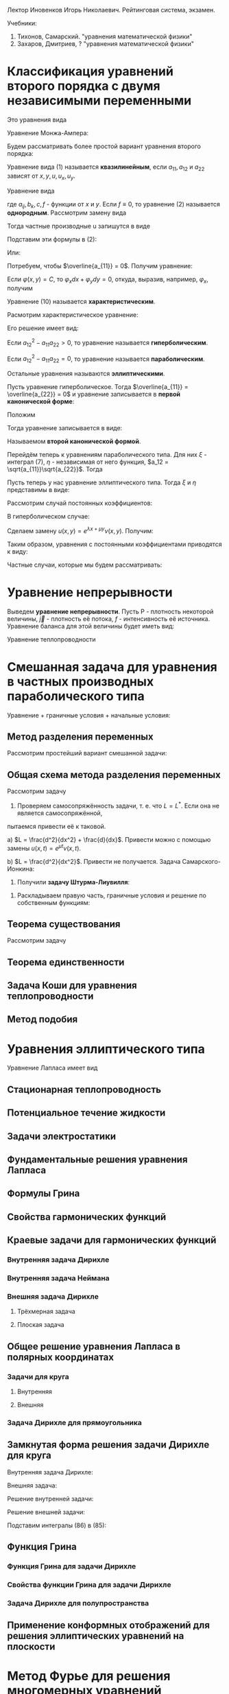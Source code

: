 #+LATEX_HEADER:\usepackage{amsmath}
#+LATEX_HEADER:\usepackage{esint}
#+LATEX_HEADER:\usepackage[english,russian]{babel}
#+LATEX_HEADER:\usepackage{mathtools}
#+LATEX_HEADER:\usepackage{amsthm}
#+OPTIONS: toc:nil
#+LATEX_HEADER:\usepackage[top=0.8in, bottom=0.75in, left=0.625in, right=0.625in]{geometry}

#+LATEX_HEADER:\def\zall{\setcounter{lem}{0}\setcounter{cnsqnc}{0}\setcounter{th}{0}\setcounter{Cmt}{0}\setcounter{equation}{0}}

#+LATEX_HEADER:\newcounter{lem}\setcounter{lem}{0}
#+LATEX_HEADER:\def\lm{\par\smallskip\refstepcounter{lem}\textbf{\arabic{lem}}}
#+LATEX_HEADER:\newtheorem*{Lemma}{Лемма \lm}

#+LATEX_HEADER:\newcounter{th}\setcounter{th}{0}
#+LATEX_HEADER:\def\th{\par\smallskip\refstepcounter{th}\textbf{\arabic{th}}}
#+LATEX_HEADER:\newtheorem*{Theorem}{Теорема \th}

#+LATEX_HEADER:\newcounter{cnsqnc}\setcounter{cnsqnc}{0}
#+LATEX_HEADER:\def\cnsqnc{\par\smallskip\refstepcounter{cnsqnc}\textbf{\arabic{cnsqnc}}}
#+LATEX_HEADER:\newtheorem*{Consequence}{Следствие \cnsqnc}

#+LATEX_HEADER:\newcounter{Cmt}\setcounter{Cmt}{0}
#+LATEX_HEADER:\def\cmt{\par\smallskip\refstepcounter{Cmt}\textbf{\arabic{Cmt}}}
#+LATEX_HEADER:\newtheorem*{Note}{Замечание \cmt}

Лектор Иновенков Игорь Николаевич. Рейтинговая система, экзамен.

Учебники:
1. Тихонов, Самарский. "уравнения математической физики"
2. Захаров, Дмитриев, ? "уравнения математической физики"

* Классификация уравнений второго порядка с двумя независимыми переменными
Это уравнения вида
#+BEGIN_EXPORT latex
\begin{equation}
F(x, y, u_x, u_y, u_{xx}, u_{xy}, u_{yy}) = 0
\end{equation}
#+END_EXPORT
Уравнение Монжа-Ампера:
#+BEGIN_EXPORT latex
\begin{equation*}
u_{xx}u_{yy} - u_{xy}^2 = \pm 1
\end{equation*}
#+END_EXPORT
Будем рассматривать более простой вариант уравнения второго порядка:
#+BEGIN_EXPORT latex
\begin{equation*}
a_{11}u_{xx} + 2a_{12}u_{xy} + a_{22}u_{yy} + F(x, y, u, u_x, u_y) = 0
\end{equation*}
#+END_EXPORT
Уравнение вида (1) называется *квазилинейным*, если $a_{11}, a_{12}$ и $a_{22}$ зависят от $x, y, u, u_x, u_y$.

Уравнение вида
#+BEGIN_EXPORT latex
\begin{equation}
a_{11}u_{xx} + 2a_{12}u_{xy} + a_{22}u_{yy} + b_1 u_{x} + b_2 u_y + cu + f = 0,
\end{equation}
#+END_EXPORT
где $a_{ij}, b_k, c, f$ - функции от $x$ и $y$.
Если $f \equiv 0$, то уравнение (2) называется *однородным*.
Рассмотрим замену вида
#+BEGIN_EXPORT latex
\begin{equation*}
\begin{cases}
\xi = \varphi(x, y), \\
\eta = \psi(x, y).
\end{cases}
\end{equation*}
#+END_EXPORT
Тогда частные производные u запишутся в виде
#+BEGIN_EXPORT latex
\begin{equation*}
\begin{cases}
u_x = u_\xi\xi_x + u_\eta\eta_x, \\
u_y = u_\xi\xi_y + u_\eta\eta_y, \\
u_{xx} = u_{\xi\xi}\xi_x^2 + 2u_{\xi\eta}\xi_x\eta_x + u_{\eta\eta}\eta_x^2 + u_{\xi}\xi_{xx} + u_{\eta}\eta_{xx}, \\
u_{xy} = u_{\xi\xi}\xi_x\xi_y + u_{\xi\eta}\xi_x\eta_y + u_{\eta\xi}\eta_x\xi_y + u_{\eta}{\eta}\eta_x\eta_y + u_{\xi}\xi_{xy} + u_{\eta}\eta_{yx}, \\
u_{yy} = u_{\xi\xi}\xi_y^2 + 2u_{\xi\eta}\xi_y\eta_y + u_{\eta\eta}\eta_y^2 + u_\xi\xi_{yy} + u_\eta\eta_{yy}, \\
\end{cases}
\end{equation*}
#+END_EXPORT
Подставим эти формулы в (2):
#+BEGIN_EXPORT latex
\begin{multline*}
u_{\xi\xi}\left(a_{11}\xi_x^2 + 2a_{12}\xi_x\xi_y + a_{22}\xi_y^2\right) + 2u_{\xi\eta}\left(a_{11}\xi_x\eta_x + a_{12}(\xi_x\eta_y + \xi_y\eta_x) + a_{22}\xi_y\eta_y\right) + \\
+ u_{\eta\eta}\left(a_{11}\eta_x^2 + 2a_{12}\eta_x\eta_y + a_{22}\eta_y^2\right) + F = 0
\end{multline*}
#+END_EXPORT
Или:
#+BEGIN_EXPORT latex
\begin{equation}
\overline{a_{11}}u_{\xi\xi} + 2\overline{a_{12}}u_{\xi\eta} + \overline{a_{22}}u_{\eta\eta} + F = 0
\end{equation}
#+END_EXPORT
Потребуем, чтобы $\overline{a_{11}} = 0$. Получим уравнение:
#+BEGIN_EXPORT latex
\begin{equation}
a_{11}\xi_x^2 + 2a_{12}\xi_x\xi_y + a_{22}\xi_y^2 = 0
\end{equation}
#+END_EXPORT
Если $\varphi(x, y) = C$, то $\varphi_xdx + \varphi_ydy = 0$, откуда, выразив, например,
$\varphi_x$, получим
#+BEGIN_EXPORT latex
\begin{equation}
a_{11}dy^2 - 2a_{12}dxdy + a_{22}dx^2 = 0
\end{equation}
#+END_EXPORT
Уравнение (10) называется *характеристическим*.
#+BEGIN_EXPORT latex
\begin{equation*}
\overline{a_{12}} - \overline{a_{11}}\overline{a_{22}} = (a_{12}^2 - a_{11}a_{22})D^2,
D = \begin{vmatrix}
\xi_x   & \xi_y, \\
\eta_x  & \eta_y               
\end{vmatrix}
\end{equation*}
#+END_EXPORT
Расмотрим характеристическое уравнение:
#+BEGIN_EXPORT latex
\begin{equation*}
a_{11}\left(\frac{dy}{dx}\right)^2 - 2a_{12}\frac{dy}{dx} + a_{22} = 0, a_{11} \neq 0
\end{equation*}
#+END_EXPORT
Его решение имеет вид:
#+BEGIN_EXPORT latex
\begin{equation*}
\frac{dy}{dx} = \frac{a_{12} \pm \sqrt{a_{12}^2 - a_{11}a_{22}}}{a_{11}}
\end{equation*}
#+END_EXPORT
Если $a_{12}^2 - a_{11}a_{22} > 0$, то уравнение называется *гиперболическим*.

Если $a_{12}^2 - a_{11}a_{22} = 0$, то уравнение называется *параболическим*.

Остальные уравнения называются *эллиптическими*.

Пусть уравнение гиперболическое. Тогда $\overline{a_{11}} = \overline{a_{22}} = 0$ и уравнение
записывается в *первой канонической форме*:
#+BEGIN_EXPORT latex
\begin{equation}
u_{\xi\eta} = \Phi, \Phi = -\frac{F}{2\overline{a_{12}}}
\end{equation}
#+END_EXPORT
Положим
#+BEGIN_EXPORT latex
\begin{equation}
\begin{cases}
\xi = \alpha + \beta, \\
\eta = \alpha - \beta,
\end{cases}
\end{equation}
#+END_EXPORT
Тогда уравнение записывается в виде:
#+BEGIN_EXPORT latex
\begin{equation}
u_{\alpha\alpha} - u_{\beta\beta} = \overline\Phi, \overline\Phi = 4\Phi,
\end{equation}
#+END_EXPORT
Называемом *второй канонической формой*.

Перейдём теперь к уравнениям параболического типа. Для них $\xi$ - интеграл (7), $\eta$ -
независимая от него функция, $a_12 = \sqrt{a_{11}}\sqrt{a_{22}}$. Тогда
#+BEGIN_EXPORT latex
\begin{equation*}
a_{11}\xi_x^2 + 2\sqrt{a_{11}}\sqrt{a_{22}}\xi_x\xi_y + a_{22}\xi_y^2 =
(\sqrt{a_{11}}\xi_x + \sqrt{a_{22}}\xi_y)^2 = 0
\end{equation*}
\begin{equation*}
\overline{a_{12}} = a_{11}\xi_x\eta_y + \sqrt{a_{11}}\sqrt{a_{22}}(\xi_x\eta_y + \xi_y\eta_x)
+ a_{22}\xi_y\eta_y = (\sqrt{a_{11}}\xi_x + \sqrt{a_{22}}\xi_y)(\sqrt{a_{11}}\eta_x + \sqrt{a_{22}}\eta_y) = 0
\end{equation*}
Откуда
\begin{equation}
\overline{a_{11}} = \overline{a_{22}} = 0, u_{\eta\eta} = \tilde{\Phi}(\xi, \eta, u, u_\xi, u_\eta)
\end{equation}
#+END_EXPORT

Пусть теперь у нас уравнение эллиптического типа. Тогда $\xi$ и $\eta$ представимы в виде:
#+BEGIN_EXPORT latex
\begin{equation*}
\begin{cases}
\xi = \alpha + i\beta, \\
\eta = \alpha - i\beta
\end{cases}
\end{equation*}
\begin{equation*}
\xi_x = \alpha_x + i\beta_x,
\end{equation*}
\begin{multline*}
\overline{a_{11}} = a_{11}(\alpha_x + i\beta_x)^2 +
2a_{12}(\alpha_x + i\beta_x)(\alpha_y + i\beta_y) + a_{22}(\alpha_y + i\beta_y)^2 = \\
= a_{11} + \alpha_x^2 + 2a_{12}\alpha_x\alpha_y + a_{22}\alpha_y^2 + 2i(a_{11}\alpha_x\beta_x +
a_{12}(\alpha_x\beta_y + \alpha_y\beta_x) + a_{22}\alpha_y\beta_y) + (a_{11}\beta_x^2 +
2a_{12}\beta_x\beta_y + a_{22}\beta_y^2) = 0
\end{multline*}

Откуда
\begin{equation*}
\overline{a_{12}} = a_{11}\alpha_x\beta_x + a_{12}(\alpha_x\beta_y + \alpha_y\beta_x) + a_{22}\alpha_y\beta_y = 0
\end{equation*}
#+END_EXPORT

Рассмотрим случай постоянных коэффициентов:
#+BEGIN_EXPORT latex
\begin{equation}
\begin{cases}
u_{xx} - u_{yy} + b_1u_x + b_2u_y + cu + f = 0, \\
u_{xx} - u_{yy} + b_1u_x + cu + f = 0, \\
u_{xx} + u_{yy} + b_1u_x + b_2u_y + cu + f = 0.
\end{cases}
\end{equation}
#+END_EXPORT
В гиперболическом случае:

Сделаем замену $u(x, y) = e^{\lambda x + \mu y}\nu(x, y)$. Получим:
#+BEGIN_EXPORT latex
\begin{multline*}
e^{\lambda x + \mu y}(\nu_{xx} + 2\lambda\nu_x + \lambda^2\nu) - e^{\lambda x + \mu y}(\nu_{yy} + 2\mu\nu_y + \mu^2\nu) + \\
+ e^{\lambda x + \mu y}(b_1\nu_x + b_2\mu\nu) + e^{\lambda x + \mu y}(b_2\nu_y + b_2\mu\nu) + ce^{\lambda x + \mu y}\nu + f = 0
\end{multline*}
#+END_EXPORT
Таким образом, уравнения с постоянными коэффициентами приводятся к виду:
#+BEGIN_EXPORT latex
\begin{equation}
\begin{cases}
u_{xx} - u_{yy} + cu + f = 0, \\
u_{xx} - u_y + cu + f = 0, \\
u_{xx} + u_{yy} + cu + f = 0.
\end{cases}
\end{equation}
#+END_EXPORT
Частные случаи, которые мы будем рассматривать:
#+BEGIN_EXPORT latex
\begin{equation}
\begin{cases}
u_t = u_{xx}, \\
u_{xx} + u_{yy} = 0 \text{ или } \Delta u = 0, \\
u_{tt} = u_{xx}.
\end{cases}
\end{equation}
#+END_EXPORT

* Уравнение непрерывности
Выведем *уравнение непрерывности*. Пусть P - плотность некоторой величины, $\vec j$ - плотность
её потока, $f$ - интенсивность её источника. Уравнение баланса для этой величины будет иметь вид:
#+BEGIN_EXPORT latex
\begin{equation}
\frac{\partial}{\partial t}\iiint_{\Delta V}Pd\tau = -\oiint\vec jd\vec j + \iiint_{\Delta V}fdt
\end{equation}
Применяя формулу Остроградского-Гаусса, получим:
\begin{equation}
\frac{\partial P}{\partial t} + \operatorname{div}\vec{j} = f
\end{equation}
#+END_EXPORT
Уравнение теплопроводности
#+BEGIN_EXPORT latex
\begin{equation}
C_{\rho}\frac{\partial u}{\partial t} = \operatorname{div}(k\operatorname{grad}u) + f(x, y, z, t)
\end{equation}
#+END_EXPORT
* Смешанная задача для уравнения в частных производных параболического типа
Уравнение + граничные условия + начальные условия:
#+BEGIN_EXPORT latex
\begin{equation}
\begin{cases}
u|_{\Sigma} = u(M, t), M \in \Sigma \text{ - граничные условия первого рода} \\
\vec{q}|_{\Sigma} = \vec{\nu}(M, t), q = -k\operatorname{grad}u \text{ - граничные условия второго рода}, \\
-k\frac{\partial u}{\partial n}|_{\Sigma} = \nu_n(M, t), \\
\frac{\partial u}{\partial n} + \alpha u_{\sigma} + \chi(M, t), M \in \Sigma \text{ - граничные условия третьего рода}.
\end{cases}
\end{equation}
Рассмотрим смешанную задачу для уравнения теплопроводности:
\begin{equation}
\begin{cases}
\frac{\partial u}{\partial t} = a^2\frac{\partial^2 u}{\partial x^2} + f(x, t), 0 < x < l, 0 < t < +\infty, \\
u(0, t) = \mu_1(t), \\
u(l, t) = \mu_2(t), \\
u(x, 0) = \varphi(x),
\end{cases}
\end{equation}
\begin{equation}
\begin{cases}
u_x(0, t) = \nu_1(t), \\
u_x(l, t) = \nu_2(t), \\
u_x - h_1u|_{x = 0} = \theta_1(t), \\
u_x + h_2u|_{x = l} = \theta_2(t).
\end{cases}
\end{equation}
Ищем решение типа $u(x, t) \in C^{2, 1}((0, l) \times [0, T]) \cap C([0, l] \times [0, T])$.
Тогда $f(x, t), \nu_1(t), \nu_2(t), \varphi(x)$ непрерывны.
Также $\nu_1(0) = \varphi(0), \nu_2(0) = \varphi(l)$.
 #+END_EXPORT
** Метод разделения переменных
Рассмотрим простейший вариант смешанной задачи:
#+BEGIN_EXPORT latex
\begin{equation}
\begin{cases}
\frac{\partial u}{\partial t} = a\frac{\partial^2 u}{\partial x^2}, 0 < x < l, 0 < t < +\infty, \\
u(0, t) = 0, \\
u(l, t) = 0, \\
u(x, 0) = \varphi(x).
\end{cases}
\end{equation}
Ищем частное решение в виде $u(x, t) = X(x)T(t)$. Получим:
\begin{equation}
\begin{cases}
XT' = a^2X''T, \\
X(0)T(t) = 0, \\
X(l)T(t) = 0.
\end{cases}
\end{equation}
Откуда
\begin{equation}
\begin{cases}
\frac{T'}{a^2T} = \frac{X''}{X} = -\lambda, \\
X(0) = X(l) = 0.
\end{cases}
\end{equation}
Обозначим
\begin{equation}
Lv = \frac{d^2v}{dx^2}, \\
Lv = \mu v \Rightarrow (Lv, v) \leq 0
\end{equation}
Решая уравнения, получим:
\begin{equation}
\begin{cases}
X'' + \lambda X = 0, \\
X(0) = X(l) = 0.
\end{cases}
\Rightarrow
\begin{cases}
X(x) = C_1\cos\sqrt{\lambda}x + C_2\sin\sqrt{\lambda}x, \\
X(0) = C_1 = 0, X(l) = C_2\sin\sqrt{\lambda}l = 0.
\end{cases}
\Rightarrow
X_{n}(x) = \sin\frac{\pi nx}l.
\end{equation}
\begin{equation}
T' + \left(\frac{\pi n a}l\right)^2 = 0
\Rightarrow
T_n(t) = e^{-\frac{\pi n a}lt}a_n
\end{equation}
Получим систему частных решений $u_n(x, t) = a_ne^{-\left(\frac{\pi na}l\right)^2t}\sin\frac{\pi n x}l$.
Тогда общее решение будет иметь вид:
\begin{equation}
u(x, t) = \sum_{n = 1}^{\infty}\varphi_ne^{-\left(\frac{\pi na}l\right)^2t}\sin\frac{\pi nx}t,
\end{equation}
Где $\varphi_n$ - коэффициенты разложения $\varphi(x)$ в ряд Фурье.

Такая схема плохо работает при более общих начальных условиях.
#+END_EXPORT
** Общая схема метода разделения переменных
Рассмотрим задачу
#+BEGIN_EXPORT latex
\begin{equation}
\begin{cases}
\frac{\partial u}{\partial t} = Lu + f(x, t), \\
l_1u|_{x = 0} = \mu_1(t), \\
l_2u|_{x = l} = \mu_2(t), \\
u|_{t = 0} = \varphi(x).
\end{cases}
\end{equation}
#+END_EXPORT
1. Проверяем самосопряжённость задачи, т. е. что $L = L^*$. Если она не является самосопряжённой,
пытаемся привести её к таковой.

a) $L = \frac{d^2}{dx^2} + \frac{d}{dx}$. Привести можно с помощью замены $u(x, t) = e^{\mu t}\nu(x, t)$.

b) $L = \frac{d^2}{dx^2}$. Привести не получается.
Задача Самарского-Ионкина:
#+BEGIN_EXPORT latex
\begin{equation}
\begin{cases}
\frac{\partial u}{\partial t} = \frac{\partial^2u}{\partial x^2}, 0 < x < \pi, \\
u(0, t) = 0, \\
u_x(0, t) = u_x(\pi, t)
\end{cases}
\end{equation}
2. Приводим граничные условия к однородным.($f(kx, ky) = kf(x, y)$.)
a) \begin{equation}
\begin{cases}
u(0, t) = \mu_1(t), \\
u(l, t) = \mu_2(t).
\end{cases}
\end{equation}
Ищем решения в виде $u(x, t) = v(x, t) + w(x, t)$, где
\begin{equation}
\begin{cases}
w(0, t) = \mu_1, \\
w(l, t) = \mu_2.
\end{cases}
\end{equation}
Проще всего взять $w(x, t) = (\mu_2 - \mu_1)\frac{x}l + \mu_1$.
b) \begin{equation}
\begin{cases}
u(0, t) = \mu_1(t), \\
u_x(l, t) = \mu_2(t).
\end{cases}
\end{equation}
Возьмём $w(x, t) = \mu_2(t)x +\mu_1$.
c) \begin{equation}
\begin{cases}
u_x(0, t) = \mu_1, \\
u_x(l, t) = \mu_2.
\end{cases}
\end{equation}
Ищем $w(x)$ в виде $w(x, t) = ax^2 + bx$.
#+END_EXPORT
3. Получили *задачу Штурма-Лиувилля*:
#+BEGIN_EXPORT latex
\begin{equation}
\begin{cases}
LX + \lambda X = 0, \\
l_1X|_{x = 0} = 0, \\
l_2X|_{x = l} = 0.
\end{cases}
\end{equation}
\begin{Theorem}
Собственные функции, отвечающие различным собственным значениям, ортогональны.
\end{Theorem}
#+END_EXPORT
4. Раскладываем правую часть, граничные условия и решение по собственным функциям:
#+BEGIN_EXPORT latex
\begin{equation}
\begin{dcases}
v(x, t) = \sum_{n = 1}^{\infty}v_n(t)X_n(x), \\
\overline{f}(x, t) = \sum_{n = 1}^{\infty}f_n(t)X_n(x), f_n(t) = \frac1{||x_n||^2}\int_{o}^l\overline{f}(x, t)X_n(x)dx, \\
\overline{\varphi}(x) = \sum_{n = 1}^{\infty}\varphi_nX_n(x), \varphi_n = \frac1{||x_n||^2}\int_0^l\overline{\varphi}(x)X_n(x)dx.
\end{dcases}
\end{equation}
Подставляя в исходное уравнение, получаем:
\begin{equation}
\begin{dcases}
\sum_{n = 1}^{\infty}\left(\frac{dv_n}{dt} + \lambda_nv_n + f_n(t)\right)X_n(x) = 0, \\
\sum_{n = 1}^{\infty}(v_{n}(0) - \varphi_n)X_n(x) = 0.
\end{dcases}
\end{equation}
$$u(x, t) = \sum_{n = 1}^{\infty}v_{n}(t)X(x) + w(x, t)$$
#+END_EXPORT
** Теорема существования
Рассмотрим задачу
#+BEGIN_EXPORT latex
\begin{equation}
\begin{dcases}
\frac{\partial u}{\partial t} = a^2\frac{\partial^2 u}{\partial x^2}, 0 < x < l, 0 < t < +\infty, \\
u(0, t) = 0, \\
u(l, t) = 0, \\
u(x, 0) = \varphi(x).
\end{dcases}
\end{equation}
Методом, рассмотренным выше, получаем разложение:
\begin{equation}
u(x, t) = \sum_{n = 1}^{\infty}\varphi_ne^{-\left(\frac{\pi n a}l\right)^2t}\sin{\frac{\pi n x}l}
\end{equation}
$$u_t(x, t) \approx \sum_{n = 1}^{\infty}\varphi_n\left(-\left(\frac{\pi n a}l\right)^2\right)e^{-\left(\frac{\pi n a}l\right)^2t}\sin{\frac{\pi n x}l}$$
$$u_{xx}(x, t) \approx \sum_{n = 1}^{\infty}-\varphi_n\left(\frac{\pi n}l\right)^2e^{-\left(\frac{\pi n x}l\right)^2}\sin\frac{\pi n x}l$$
Оба ряда сходятся равномерно и являются непрерывными функциями $\Rightarrow$ решение является хорошим.

Рассмотрим теперь неоднородную задачу:
\begin{equation}
\begin{dcases}
\frac{dz_n}{dt} + \left(\frac{\pi na}lz_n\right)^2 = f_n(t), \\
z_n(0) = 0.
\end{dcases}
\end{equation}
Тогда $z_n(t) = \int_0^tU(t - \tau)f_n(\tau)d\tau$, где
\begin{equation}
\begin{dcases}
\frac{dU}{dt} + \left(\frac{\pi n a}l\right)^2U = 0, \\
U(0) = 1
\end{dcases}
\Rightarrow U(t) = e^{-\left(\frac{\pi n a}l\right)^2t}
\end{equation}

Рассмотрим задачу:
\begin{equation}
\begin{dcases}
\frac{\partial u}{\partial t} = \frac{\partial^2 u}{\partial x^2} + \cos x\cdot e^{-t}, 0 < x < \frac{\pi}2, \\
u_x(0, t) = 0, \\
u\left(\frac{\pi}2, t\right) = 0, \\
u(x, t) = 0.
\end{dcases}
\end{equation}

Рассмотрим задачу:
\begin{equation}
\begin{cases}
\frac{\partial u}{\partial t} = a^2\frac{\partial^2u}{\partial x^2} + f(x, t), 0 < x < l, 0 < t < +\infty, \\
u(0, t) = 0, u(l, t) = 0, \\
u(x, 0) = \varphi(x).
\end{cases}
\end{equation}
Ищем решение в виде $u(x, t) = u_1(x, t) + u_2(x, t)$, где $u_1$ и $u_2$ - решения систем
\begin{equation}
\begin{cases}
\frac{\partial u_1}{\partial t} = a^2\frac{\partial^2 u}{\partial x^2}, 0 < x < l, 0 < t < +\infty, \\
u_1(0, t) = u_1(l, t) = 0, \\
u_1(x, 0) = \varphi(x)
\end{cases}
\end{equation}
и
\begin{equation}
\begin{cases}
\frac{\partial u_2}{\partial t} = a^2\frac{\partial^2 u}{\partial x^2} + f(x, t), 0 < x < l, 0 < t < +\infty, \\
u_2(0, t) = u_2(l, t) = 0, \\
u_2(x, 0) = 0.
\end{cases}
\end{equation}
Решение задачи (41) записывается в виде:
\begin{equation}
u_1(x, t) = \int_0^lG(x, \xi, t)\varphi(\xi)d\xi,
\end{equation}
где
\begin{equation*}
G(x, \xi, t) = \frac2l\sum_{n = 1}^{\infty}e^{-\left(\frac{\pi n a}l\right)^2t}\sin\frac{\pi nx}l\sin\frac{\pi n\xi}l \text{ - функция-источник.}
\end{equation*}
Выясним физический смысл функции-источника:
\begin{equation}
u(x, t) = \int_0^lG(x, \xi, t)\varphi(\xi)d\xi = \int_{x^* - \varepsilon}^{x^* + \varepsilon}\varphi_{\varepsilon}(\xi)G(x, \xi, t)d\xi =
G(x, \tilde{\xi}, t)\int_{x^* - \varepsilon}^{x^* + \varepsilon}\varphi(\xi)d\xi = \frac{Q}{\varepsilon\rho}G(x, \xi, t).
\end{equation}
Таким образом, функция-источник описывает влияние точечного источника тепла.

Дельта-функция Дирака:
\begin{equation}
\delta(x) = \begin{cases}
0, x \neq 0, \\
+\infty, x = 0, \\
\end{cases}
\end{equation}
причём $\int_{-\infty}^{+\infty}\delta(x) = 1$.
$$\forall g(x) \in C(R) \int_{-\infty}^{+\infty}\delta(x)g(x)dx = g(0).$$
Введём функцию
\begin{equation}
H(x) =
\begin{cases}
1, x > 0, \\
0, x < 0.
\end{cases}
\end{equation}
$$\int_{-\infty}^{+\infty}H'(x) = H(x)$$
$$H'(x) = \delta(x)$$
Решение задачи (42) имеет вид:
\begin{equation}
u_2(x, t) = \int_0^t\int_0^lG(x, \xi, t - \tau)f(\xi, \tau)d\xi d\tau.
\end{equation}
Запись решений задач (41) и (42) в явном виде доказывает теорему существования.
\begin{Theorem}[Принцип максимума]
Если $u(x, t) \in C([0, l] \times [0, t])$ и $u_t = a^2u_{xx}, 0 < x < l, 0 < t \leq T$, то
$\max_{[0, l] \times [0, T]}u(x, t) = \max_{x = 0, x = l, t = 0}u(x, t)$.
\begin{proof}
Пусть $\max_{x = 0, x = l, t = 0}u(x, t) = M$ и $\exists (x_0, t_0) \in (0, l) \times (0, T)$, в
которой $u(x_0, t_0) = M + \varepsilon$. Тогда $u_x(x_0, t_0) = 0, u_{xx}(x_0, t_0) \leq 0, u_t(x_0, t_0) \geq 0$.
Введём функцию
\begin{equation}
v(x, t) = u(x, t) + k(t_0 - t).
\end{equation}
Для неё $v(x_0, t_0) = u(x_0, t_0) = M + \varepsilon$. Выберем k так, чтобы $k(t_0 - t) < kT < \frac{\varepsilon}2$.
При таком k
\begin{equation}
max_{x = 0, x = l, t = 0}v(x, t) \leq M + \frac{\varepsilon}2.
\end{equation}
Поскольку $v(x, t) \in C([0, l]\times[0, T])$, то $\exists (x_1, t_1)$, в которой $v(x_1, t_1) \geq M + \varepsilon$.
В этой точке
\begin{equation}
v(x_1, t_1) = \max_{[0, l]\times[0, T]}v(x, t), v_{xx} = u_{xx} \leq 0, v_t = u_t - k \geq 0.
\end{equation}
Противоречие.
\end{proof}
\end{Theorem}
\begin{Consequence}
Если
\begin{equation}
\begin{cases}
(u_1)_t = a^2(u_1)_{xx}, 0 < x < l, 0 < t, \\
u_1(0, t) = \nu_1(t), u_1(l, t) = nu_2(t), \\
u_1(x, 0) = \varphi_1(x)
\end{cases}
\text{ и }
\begin{cases}
(u_2)_t = a^2(u_2)_{xx}, \\
u_2(0, t) = \overline{\nu_1}(t), u_2(l, t) = \overline{\nu_2}(t), \\
u_2(x, 0) = \overline{\varphi_1}(x),
\end{cases}
\end{equation}
причём
\begin{equation}
\nu_1 \leq \overline{\nu_1}, \nu_2 \leq \overline{\nu_2}, \varphi \leq \overline{\varphi} \forall (x, t) \in [0, l] \times [0, T],
\end{equation}
то $u_1(x, t) \leq u_2(x, t)$.
\end{Consequence}
\begin{Consequence}
Если $|\nu_1(t)| \leq \varepsilon, |\nu_2(t)| \leq \varepsilon, |\varphi(x)| \leq \varepsilon$, то
$|u(x, t)| \leq \varepsilon$, т. е. задача (35) устойчива.
\end{Consequence}
#+END_EXPORT
** Теорема единственности
#+BEGIN_EXPORT latex
\begin{Theorem}[Теорема единственности]
Задача (35) имеет одно решение.
\begin{proof}
Пусть есть два решения задачи (35): $u_1(x, t)$ и $u_2(x, t)$. Положим $v(x, t)$. Тогда $v(x, t)$ - решение задачи:
\begin{equation}
\begin{cases}
v_t = a^2v_{xx}, 0 < x < l, 0 < t < T, \\
v(0, t) = v(l, t) = 0, \\
v(x, 0) = 0.
\end{cases}
\end{equation}
Эта задача имеет только нулевое решение.
\end{proof}
\end{Theorem}
Рассмотрим задачу
\begin{equation}
\begin{cases}
-u_t = u_{xx}, 0 < x < \pi, 0 < t < +\infty, \\
u(0, t) = u(\pi, t) = 0, \\
u(x, 0) = \varepsilon\sin x.
\end{cases}
\end{equation}
Её решением будет функция $u(x, t) = \varepsilon\sin xe^t \Rightarrow$ задача поставлена некорректно.

Рассмотрим теперь задачу другого типа:
\begin{equation}
\begin{cases}
u_t = u_{xx}, 0 < x < l, 0 < t \leq T, \\
u_x(0, t) = u_x(l, t) = 0, \\
u(x, 0) = 0.
\end{cases}
\end{equation}
Рассмотрим функционал $E(t) = \frac12\int_0^lu^2dx$. Так как $uu_t = uu_{xx}$, то
\begin{equation}
\frac12\frac{d}{dt}\int_0^lu^2dx = \int_0^luu_{xx}dx = uu_x - \int_0^lu_x^2dx.
\end{equation}
Тогда $E(t)$ - решение системы:
\begin{equation}
\frac{dE}{dt} \leq 0, \\
E(0) = 0,
\end{equation}
откуда $E(t) = 0 \Rightarrow u(x, t) = 0$.
\zall
#+END_EXPORT
** Задача Коши для уравнения теплопроводности
#+BEGIN_EXPORT latex
Рассмотрим задачи
\begin{equation}
\begin{cases}
\frac{\partial u}{\partial t} = a^2\frac{\partial^2 u}{\partial t^2}, -\infty < x < +\infty, 0 < t \leq T, \\
u(x, 0) = \varphi(x)
\end{cases}
\end{equation}
и
\begin{equation}
\begin{cases}
u_t = a^2u_{xx} + f(x, t), -\infty < x < +\infty, 0 < t \leq T, \\
u(x, 0) = 0.
\end{cases}
\end{equation}
В такой постановке решение задачи не единственно, нужно добавить условие ограниченности(либо условие "достаточно медленного" роста).
\begin{Theorem}[Теорема единственности]
Задача
\begin{equation}
\begin{cases}
v_t = a^2v_{xx}, -\infty < x < +\infty, 0 < t, \\
v(x, 0) = 0, \\
|v(x, t)| < 2M
\end{cases}
\end{equation}
где $v(x, t) = u_1(x, t) - u_2(x ,t)$ имеет только нулевое решение.
\begin{proof}
Введём функцию $V(x, t) = \frac{4M}{L^2}\left(\frac{x^2}2 + a^2t\right)$.
Тогда $v|_{t = 0} = \frac{2M}{L^2}x^2 \geq 0, v|_{x = \pm L} = 2M + \frac{a^2t4M}{L^2} > 2M$.
Но $|v(x, t)| < V(x, t)$, а $\lim_{h \to +\infty}V(x, t) = 0 \Rightarrow v(x, t) \equiv 0$.
\end{proof}
\end{Theorem}
\begin{Theorem}[Теорема существования]
Существует решение задачи Коши:
\begin{equation}
\begin{cases}
u_t = a^2u_{xx}, -\infty < x < +\infty, 0 < t \leq T, \\
u(x, 0) = \varphi(x), \\
|u(x, t)| < M.
\end{cases}
\end{equation}
\begin{proof}
Ищем решение в виде $u(x, t) = X(x)T(t)$. Тогда
\begin{equation}
\frac{X''}X = \frac{T'}T = -\lambda^2.
\end{equation}
Тогда $X(x) = C_1e^{i\lambda x} + C_2e^{-i\lambda x}, T(t) = e^{-a^2\lambda^2t}$. Решение записывается
в виде $u_{\lambda}(x, t) = A(\lambda)e^{i\lambda x}e^{-a^2\lambda^2t}, -\infty < \lambda < +\infty$.
\begin{equation}
u(x, t) = \int_{-\infty}^{+\infty}A(\lambda)e^{i\lambda x}e^{-a^2\lambda^2t}d\lambda,
\end{equation}
где
\begin{equation}
A(\lambda) = \frac{1}{2\pi}\int_{-\infty}\varphi(\xi)e^{-i\lambda\xi}d\xi
\end{equation}
или
\begin{equation}
u(x, t) = \int_{-\infty}^{+\infty}\varphi(\xi)G(x, \xi, t)d\xi,
\end{equation}
где
\begin{equation}
G(x, \xi, t) = \frac1{2\pi}\int_{-\infty}^{+\infty}e^{-a^2\lambda^2t + i\lambda(x - \xi)}d\lambda.
\end{equation}
Найдём аналитическое выражение для $G(x, \xi, t)$:
\begin{multline}
G(x, \xi, t) = \frac1{2\pi}\int_{-\infty}^{+\infty}e^{-a^2\lambda^2t + i\lambda(x - \xi)}d\lambda =
\frac1{2\pi}\int_{-\infty}^{+\infty}e^{-a^2t\left(\lambda^2 - 2i\lambda\frac{x - \xi}{2a^2t} + \left(i\frac{x - \xi}{2a^2t}\right)^2 - \left(i\frac{x - \xi}{2a^2t}\right)^2\right)} = \\
= \frac1{2\pi}\int_{-\infty - i\sigma}^{+\infty - i\sigma}e^{-a^2tp^2}e^{-\frac{(x - \xi)^2}{4at}}dp
= \frac1{2\pi}\frac1{a\sqrt{t}}\int_{-\infty - i\sigma}^{+\infty - i\sigma}e^{-z^2}dze^{\frac{-(x - \xi)^2}{4a^2t}} = \frac1{2a\sqrt{\pi t}e^{\frac{(x - \xi)^2}{4a^2t}}}.
\end{multline}
\end{proof}
\end{Theorem}
#+END_EXPORT
** Метод подобия
#+BEGIN_EXPORT latex
\begin{equation*}
u_t = a^2u_{xx}
\end{equation*}
Сделаем замену $x' = kx, t' = k^2t$, тогда $u_{t'} = a^2u_{xx}$,
\begin{equation}
\frac{\partial u}{\partial t} = \frac{\partial u}{\partial t'}k^2,
\frac{\partial u}{\partial x} = \frac{\partial u}{\partial x'}k,
\frac{\partial^2 u}{\partial x^2} = \frac{\partial^2 u}{\partial x^2}k^2.
\end{equation}
Рассмотрим задачи
\begin{equation}
\begin{cases}
u_t = a^2u_{xx}, \\
u(x, 0) = \begin{cases}
u_0, x > 0, \\
0, x < 0.
\end{cases}
\end{cases}
\end{equation}
и
\begin{equation}
\begin{cases}
u_{t'} = a^2u_{xx}, \\
u(x', 0) = \begin{cases}
u_0, x > 0, \\
0, x < 0.
\end{cases}
\end{cases}
\end{equation}
$$u(x, t) = u(x', t') = u(kx, k^2t)$$
Положим $k = \frac1{2\sqrt{t}}$, тогда $u(x, t) = u\left(\frac{x}{2\sqrt{t}}4\right)$.

Ищем решение задачи (12) в виде $u(x, t) = u_0f\left(\frac{x}{2\sqrt{t}}\right)$.
#+END_EXPORT
* Уравнения эллиптического типа
\zall
Уравнение Лапласа имеет вид
#+BEGIN_EXPORT latex
\begin{equation}
\Delta u = u_{xx} + u_{yy} + u_{zz} = 0,
\end{equation}
Неоднородное уравнение Лапласа
\begin{equation}
\Delta u = -f(x, y, z)
\end{equation}
называется уравнением Пуассона.
#+END_EXPORT
** Стационарная теплопроводность
#+BEGIN_EXPORT latex
В нестационарном случае
\begin{equation}
c\rho\frac{\partial u}{\partial t} = \operatorname{div}(k\operatorname{grad} u) + f.
\end{equation}
Если $\frac{\partial u}{\partial t} = 0, k = k_0 = const$, получаем:
\begin{equation}
\operatorname{div}(\operatorname{grad} u) = -\frac{f}{k_0}
\end{equation}
В декартовых координатах:
\begin{equation}
\operatorname{div}(\operatorname{grad} u) = u_{xx} + u_{yy} + u_{zz},
\end{equation}
В цилиндрических:
\begin{equation}
\operatorname{div}(\operatorname{grad} u) = \frac1r\frac{\partial}{\partial u}(r\frac{\partial u}{\partial r}) +
\frac1{r^2}\frac{\partial^2 u}{\partial \varphi^2} + \frac{\partial^2u}{\partial z^2}
\end{equation}
В сферических:
\begin{equation}
\Delta u = \Delta_ru + \frac1{r^2}\Delta_{\theta, \varphi}u, \text{ где}
\end{equation}
\begin{equation}
\Delta_ru = \frac1{r^2}\frac{d}{dr}\left(r^2\frac{du}{dr}\right) = \frac1r\frac{d^2}{dr^2}(ru) =
\frac{d^2u}{dr^2} + \frac2r\frac{du}{dr},
\end{equation}
\begin{equation}
\Delta_{\theta, \varphi}u = \frac1{\sin\theta}\frac{\partial}{\partial\theta}\left(\sin\theta\frac{\partial u}{\partial\theta}\right) +
\frac1{\sin^2\theta}\frac{\partial^2u}{\partial\varphi^2}
\end{equation}
Видно, что оператор Лапласа имеет вид суммы вторых производных \textbf{только в декартовых
координатах}.

Задача Дирихле:
\begin{equation}
\begin{cases}
\Delta u = -f, \\
u|_{Sigma} = g(p),
\end{cases}
\end{equation}
Задача Неймана:
\begin{equation}
\begin{cases}
\Delta u = -f, \\
\frac{\partial u}{\partial n}|_{\Sigma} = h(p),
\end{cases}
\end{equation}
Краевое условие третьего рода:
\begin{equation}
\Delta u = -f, \\
\frac{\partial u}{\partial n} + hu|_{\Sigma} = p(t).
\end{equation}
#+END_EXPORT
** Потенциальное течение жидкости
#+BEGIN_EXPORT latex
\begin{equation}
\begin{cases}
\operatorname{div}\vec v = 0, \\
\operatorname{rot}\vec v = 0, \text{ нет вихрей.}
\end{cases}
\end{equation}
Так как $\operatorname{rot}\vec v$, то $\vec v = \operatorname{grad}u$, тогда $\Delta u = 0$.
Получаем задачу
\begin{equation}
\begin{cases}
\Delta u = 0, \\
v_n|_{\Sigma} = 0, \frac{\partial u}{\partial n}|_{\Sigma} = 0, \\
v_x|+{\pm \infty} = v_0, \frac{\partial u}{\partial x}|_{x = \pm \infty} = v_0.
\end{cases}
\end{equation}
#+END_EXPORT
** Задачи электростатики
#+BEGIN_EXPORT latex
Уравнения Максвелла: \\
Гауссова система:
\begin{equation}
\begin{cases}
\operatorname{div}\vec E = 4\pi\rho, \\
rd\vec E = -\frac1c\frac{\partial\vec B}{\partial t}
\end{cases}
\end{equation}
Получаем уравнение
\begin{equation}
\Delta u = -4\pi\rho.
\end{equation}

Система СИ:
\begin{equation}
\begin{cases}
\operatorname{div}\vec D = \rho, \\
\operatorname{rot}\vec E = -\frac{\partial\vec B}{\partial t} = 0, \\
\vec D = \varepsilon\varepsilon_0\vec E.
\end{cases}
\end{equation}
#+END_EXPORT
** Фундаментальные решения уравнения Лапласа
#+BEGIN_EXPORT latex
В трёхмерном случае $u = u(r), r = \sqrt{x^2 + y^2 + z^2}$, тогда
\begin{equation}
\frac1{r^2}\frac{d}{dr}\left(r^2\frac{du}{dr}\right) = 0, r \neq 0.
\end{equation}
\begin{equation}
\frac1r\frac{d^2}{dr^2}(ru) = 0 \Rightarrow ru = C_2r + C_1 \Rightarrow u(r) = \frac1r, r \neq 0.
\end{equation}
В двумерном случае:
\begin{equation}
\frac1r\frac{d}{dr}\left(r\frac{du}{dr}\right) = 0,
\end{equation}
\begin{equation}
d\frac{du}{dr} = C_1,
\end{equation}
\begin{equation}
\frac{du}{dr} = \frac{C_1}r,
\end{equation}
\begin{equation}
u(r) = C_1\ln r + C_2, \\
u(r) = \ln\frac1r, r = \sqrt{x^2 + y^2}.
\end{equation}
Гармоническая функция, зависящая только от x:
\begin{equation}
\Delta u = 0, u = u(x), u_{xx} = 0 \Rightarrow u = C_1x + C_2.
\end{equation}
#+END_EXPORT
** Формулы Грина
#+BEGIN_EXPORT latex
\begin{equation}
\iiint_T\operatorname{div}\vec Ad\tau = \iint_{\Sigma}A_nd\sigma,
\vec A \in C^1(T) \cap C(\overline T), \overline T = T \cup \Sigma
\end{equation}
Пусть теперь $u, v \in C^2(T) \cap C^1(\overline T), \vec A = u\operatorname{grad}v, \div A = \operatorname{div}(u\operatorname{grad}v)
= \nabla(u\nabla v) = u\operatorname{div}\operatorname{grad}v + \operatorname{grad}u\operatorname{grad}v = u\Delta v + \operatorname{grad}u\operatorname{grad}v$. Тогда
\begin{equation}
\iiint_Tu\Delta vd\tau = \iint_{\Sigma}u\frac{\partial v}{\partial n}d\sigma -
\iiint_T(\operatorname{grad}u - \operatorname{grad}v)d\tau, \text{ - первая формула Грина.}
\end{equation}
Поменяем местами $u$ и $v$:
\begin{equation}
\iiint_T(v\Delta u)d\tau = \iint_{\Sigma}v\frac{\partial u}{\partial n}d\sigma -
\iiint_T(\operatorname{grad}u - \operatorname{grad}v)d\tau
\end{equation}
Вычтя из первого равенства второе, получим \textbf{вторую формулу Грина}:
\begin{equation}
\iiint_T(u\Delta v - v\Delta u) = \iint_{\Sigma}\left(u\frac{\partial v}{\partial n} -
v\frac{\partial u}{\partial n}\right)\delta\sigma
\end{equation}
\textbf{Интегральная формула Грина(третья формула Грина)}:
\begin{equation}
v(M) = v(x, y, z) = \frac1{R_{M_0M}}
\end{equation}
Применим к области T вторую формулу Грина, "выкинув" из неё сферу $K_{\varepsilon}$:
\begin{multline}
\iiint_{K_{\varepsilon}(M_o)}\left(u\Delta\frac1{R_{M_0M}}-\frac1{R_{M_0M}}\Delta u\right)d\tau =
\iint_{\Sigma}\left(u\frac{\partial}{\partial n}\left(\frac1{R_{M_0M}}\right) - \frac1{R_{M_0M}}\frac{\partial u}{\partial n}\right)d\sigma + \\
+ \iint_{S_{\varepsilon}}\left(u\frac{\partial}{\partial u}\left(\frac1{R_{M_0M}}\right) - \frac1{R_{M_0M}}\frac{\partial u}{\partial n}\right)d\sigma
\end{multline}
Если $M \neq M_0$, то $\Delta\left(\frac1{R_{M_0M}}\right) = 0$. При $\varepsilon \to 0$ получаем:
\begin{equation}
-\iiint_T\frac{\Delta u}{R_{M_0M}}d\tau = \iint_{\Sigma}\left(u\frac{\partial}{\partial n}\left(\frac1{R_{M_0M}}\right) - \frac1R_{M_0M}\frac{\partial u}{\partial n}\right)d\sigma
+ 4\pi u(M_0)
\end{equation}
Или, если $M_0 \in T$, то:
\begin{equation}
u(M_0) = \frac1{4\pi}\iint_{\Sigma}\frac1{R_{M_0M}}\frac{\partial u}{\partial n}\left(\frac1{R_{M_0M}}\right)d\sigma -
\frac1{4\pi}\iiint_T\frac{\Delta u}{R_{M_0M}}d\tau
\end{equation}
Если дополнительно $\Delta u = 0$, то $u(M_0)$ представляется в виде:
\begin{equation}
u(M_0) = u_1(M_0) + u_2(M_0), \text{ где}
\end{equation}
\begin{equation}
u_1(M_0) = \iint_{\Sigma}\frac{\mu(p)}{R_{M_0M}}d\sigma,
\end{equation}
\begin{equation}
u_2(M_0) = \iint_{\Sigma}v(p)\frac{\partial}{\partial n}\left(\frac1{R_{M_0M}}\right)d\sigma.
\end{equation}
Поскольку $u_1(M_0)$ и $u_2(M_0) \in C^{\infty}$, то $u(M_0) \in C^{\infty}(R^3)$.

В двумерном случае $v(M) = \ln\frac1{R_{M_0M}}$:
\begin{equation}
u(M_0) = \frac1{2\pi}\int_C\ln\frac1{R_{M_0M}}\frac{\partial u}{\partial n}dl -
\frac1{2\pi}\int_Cu\frac{\partial}{\partial n}\left(\frac1{R_{M_0M}}\right)dl -
\frac1{2\pi}\iint_D\ln\frac1{R_{M_0M}}\Delta ud\sigma.
\end{equation}
Если $\Delta u = 0$:
\begin{equation}
u(M_0) = \frac1{2\pi}\int_C\ln\frac1{R_{M_0P}}\frac{\partial u}{\partial n}dl -
\frac1{2\pi}\int_Cu\frac{\partial}{\partial n}\ln\frac1{R_{M_0P}}dP.
\end{equation}
#+END_EXPORT
** Свойства гармонических функций
#+BEGIN_EXPORT latex
\begin{Theorem}
Если $\Delta u = 0$ в $T$, $S \subset T$, $S$ - поверхность, то
\begin{equation}
\iint_S\frac{\partial u}{\partial n}d\sigma = 0.
\end{equation}
\begin{proof}
По второй формуле Грина:
\begin{equation}
\iiint_{K_S}u(\Delta 1)d\tau - \iiint_{K_S}1\Delta ud\tau =
\iint_S\left(u\frac{\partial}{\partial n}(1) - 1\frac{\partial u}{\partial n}\right)d\sigma
\Rightarrow \iint_S\frac{\partial u}{\partial n}d\sigma = 0.
\end{equation}
\end{proof}
\end{Theorem}
\begin{Consequence}
Если дана задача Неймана
\begin{equation}
\begin{cases}
\Delta u = 0 \text{ в T}, \\
\frac{\partial u}{\partial n}|_{\Sigma} = g(P)
\end{cases}
\end{equation}
и она разрешима, то
\begin{equation}
\iint_{\Sigma}g(P)d\sigma = 0
\end{equation}
\end{Consequence}
\begin{Theorem}
Пусть $\Delta u = 0$. Если $T = K_a(M_0)$, то
\begin{equation}
u(M_0) = \frac1{4\pi a^2}\iint_{S_a}ud\sigma.
\end{equation}
\begin{proof}
По третьей формуле Грина:
\begin{equation}
u(M_0) = -\frac1{4\pi}\iint_{S_a}\frac{\partial}{\partial n}\left(\frac1{R_{M_0P}}\right)d\sigma +
\frac1{4\pi}\iint_{S_a}\frac1{R_{M_0P}}\frac{\partial u}{\partial n}d\sigma =
\frac1{4\pi a^2}\iint_{S_a}ud\sigma + \frac1{4\pi a}\iint_{S_a}\frac{\partial u}{\partial n}d\sigma =
\frac1{4\pi a^2}\iint_{S_a}ud\sigma.
\end{equation}
\end{proof}
\end{Theorem}
\begin{Theorem}[Принцип максимума]
Если $u(M) \in C^2(T) \cap C(\overline T), \Delta u = 0$ в $T$. Тогда экстремумы $u(M)$
достигаются на границе.
\begin{proof}
Пусть $\max_{\overline T} u(M_0)$. Окружим эту точку сферой радиуса $\rho$. Получим, что
\begin{equation}
u(M_0) = \frac1{4\pi a^2}\iint_{S_{\rho}(M_0)}u(P)d\sigma
\end{equation}
Если $\exists P \in S_{\rho}(M_0), u(P) < u(M_0)$, тогда
$u(M_0) = \frac1{4\pi a^2}\iint_{S_{\rho}(M_0)}u(P)d\sigma < \frac1{4\pi a^2}u(M_0)\iint_{S_{\rho}}d\sigma = u(M_0)$.
Получили противоречие.
\end{proof}
\end{Theorem}
\begin{Consequence}
Если $\Delta u_1 = \Delta u_2 = 0$ в $T$, $u_1|_{\Sigma} \leq u_2|_{\Sigma}$, то $u_1(M) \leq u_2(M) \forall M \in \overline T$.
\begin{proof}
Нужно применить принцип максимума к функции $V = u_1 - u_2$.
\end{proof}
\end{Consequence}
\begin{Consequence}
Если $\Delta u = \Delta v = 0$ в $T$, $|u||_{\Sigma} \leq v|_{\Sigma}$, то $|u||_{T} \leq v_{T}$.
\end{Consequence}
\begin{Consequence}
Если $max_{\Sigma}|v| = M$, то $v|_{T} \leq M$.
\end{Consequence}
#+END_EXPORT
** Краевые задачи для гармонических функций
*** Внутренняя задача Дирихле
#+BEGIN_EXPORT latex
\begin{equation}
\begin{cases}
\Delta u = 0 \text{ в T}, \\
u|_{\Sigma} = g(p), u \in C^2(T)\cap C\overline{T} \Rightarrow g(p) \in C(\Sigma)
\end{cases}
\end{equation}
\begin{Theorem}[Теорема единственности]
Если $u_1$ и $u_2$ - решения внутренней задачи Дирихле для уравнения Лапласа, то $u_1 = u_2$.
\begin{proof}
Рассмотрим $v = u_1 - u_2$. Тогда $v$ - решение однородной задачи:
\begin{equation}
\begin{cases}
\Delta v = 0, \\
v|_{\Sigma} = 0.
\end{cases}
\end{equation}
В силу следствия 4 $v \equiv 0$.
\end{proof}
\end{Theorem}
\begin{Theorem}[Теорема устойчивости]
Если $\Delta u_1 = \Delta u_2 = 0$ в $T$ и $|u_1 - u_2||_{\Sigma} < \varepsilon$, то $|u_1 - u_2|_{T} < \varepsilon$.
\begin{proof}
Это вытекает из следствия 3.
\end{proof}
\end{Theorem}
Внутренняя задача Дирихле обобщается на случай разрывных граничных условий.
Пример:
\begin{equation}
\begin{cases}
\Delta u = 0, r < 1, \\
u|_{r = 1} = \begin{cases}
1, 0 < \varphi < \pi, \\
0, \pi < \varphi < 2\pi.
\end{cases}
\end{cases}
\end{equation}
Тогда нужно дополнительно потребовать, чтобы $u \in C^2(T), |u||_T < M, \lim_{M \to P}u(M) = g(P), P \in \Sigma$.
#+END_EXPORT
*** Внутренняя задача Неймана
#+BEGIN_EXPORT latex
\begin{equation}
\begin{cases}
\Delta u = 0 \text{ в T}, \\
\frac{\partial u}{\partial n}|_{\Sigma} = h(P), u \in C^2(T)\cap C^2(\overline{T}).
\end{cases}
\end{equation}
Необходимое условие разрешимости:
\begin{equation}
\oiint_{\Sigma}g(P)d\sigma = 0.
\end{equation}
\begin{Theorem}[Теорема единственности]
Если $u_1$ и $u_2$ - решения внутренней задачи Неймана, то $u_1 \equiv u_2$.
\begin{proof}
Рассмотрим функцию $v = u_1 - u_2$. Тогда $v$ - решение задачи:
\begin{equation}
\begin{cases}
\Delta v = 0 \text{в T}, \\
\frac{\partial v}{\partial n}|_{\Sigma} = 0
\end{cases}
\end{equation}
Решением этой задачи является функция $v \equiv const$.

Из первой формулы Грина вытекает, что
\begin{equation}
\iiint_Tv\Delta vd\tau = -\iiint_T(\operatorname{grad} v)^2d\tau + \iint_{\Sigma}v\frac{\partial v}{\partial n}d\sigma
\end{equation}
Оба слагаемых равны нулю, поэтому $v \equiv const$.
\end{proof}
\end{Theorem}
#+END_EXPORT
*** Внешняя задача Дирихле
**** Трёхмерная задача
#+BEGIN_EXPORT latex
\begin{equation}
\begin{cases}
\Delta u = 0 \text{ вне T}, \\
u|_{\Sigma} = g(p).
\end{cases}
\end{equation}
Такая задача имеет в общем случае не единственное решение. Для однозначности добавим
дополнительное условие:
\begin{equation}
\begin{cases}
\Delta u = 0 \text{ вне T}, \\
u|_{\Sigma} = g(p), \\
\lim_{r \to \infty}u = 0.
\end{cases}
\end{equation}
\begin{Theorem}[Теорема единственности]
Пусть $u_1$ и $u_2$ - решения внешней задачи Дирихле, тогда $u_1 \equiv u_2$.
\begin{proof}
Рассмотрим $v = u_1 - u_2$. Это решение задачи:
\begin{equation}
\begin{cases}
\Delta v = 0 \text{ вне T}, \\
v|_{\Sigma} = 0, \\
\lim_{M \to \infty} v(M) = 0.
\end{cases}
\end{equation}
Окружим область $T$ сферой $C_R$, вне которой $|v| < \varepsilon$. Тогда $v$ - решение задачи:
\begin{equation}
\begin{cases}
\Delta v = 0, \\
v|_{\Sigma} = 0, \\
|v||_{C_R} < \varepsilon.
\end{cases}
\end{equation}
Это означает, что $|v| < \varepsilon$ в $C_R \ T$. В силу произвольности $\varepsilon \equiv 0$.
\end{proof}
\end{Theorem}
#+END_EXPORT
**** Плоская задача
#+BEGIN_EXPORT latex
\begin{equation}
\begin{cases}
\Delta u = 0 \text{ вне D}, \\
u|_{C} = g(p), \\
|u| < N.
\end{cases}
\end{equation}
\begin{Theorem}[Теорема единственности]
Если $u_1$ и $u_2$ - решения внешней задачи Дирихле, то $u_1 \equiv u_2$.
\begin{proof}
$v = u_1 - u_2$ - решение задачи:
\begin{equation}
\begin{cases}
\Delta v = 0 \text{ вне D}, \\
v|_C = 0, \\
|v| < N.
\end{cases}
\end{equation}
Рассмотрим $M_0 \in D$ и окружности с радиусами $R$ и $R_1$($C_R$ и $C_{R_1}$), находящиеся внутри и вне $D$
соответственно. Рассмотрим функцию $U = N\frac{\ln\frac{R_{M_0M}}R}{\ln\frac{R_1}R}$. Тогда
$U|_{C} > 0$ и $U|_{C_{R_1}} = N$. Для $v$ же $v|_{C} = 0$, $|v||_{C_{R_1}} < N$, что означает, что
$v(M) < U(M) \to_{R_1 \to \infty} 0$.
\end{proof}
\end{Theorem}
#+END_EXPORT
** Общее решение уравнения Лапласа в полярных координатах
#+BEGIN_EXPORT latex
Пусть $u = u(r, \varphi), \Delta u = 0$ или
$\frac1r\frac{\partial}{\partial r}\left(r\frac{\partial u}{\partial r}\right) +
\frac1{r^2}\frac{\partial^2u}{\partial\varphi^2} = 0$. Воспользуемся методом разделения
переменных, будем искать решение в виде $u = R(r)\Phi(\varphi)$. Подставив в уравнение,
получим:
\begin{equation}
\frac1r\frac{d}{dr}r\frac{dR}{dr}\Phi + \frac1{r^2}R\frac{d^2\Phi}{d\varphi^2} = 0,
\end{equation}
\begin{equation}
\frac{\Phi''}{\Phi} = -\frac{r(rR')'}R = -\lambda.
\end{equation}
При решении задачи на круге надо добавить условия
\begin{equation}
\Phi(\varphi + 2\pi) = \Phi(\varphi)
\end{equation}
или
\begin{equation}
\begin{cases}
\Phi(0) = \Phi(2\pi), \\
\Phi'(0) = \Phi'(2\pi).
\end{cases}
\end{equation}
Есть три случая:
1. $\lambda_0 = 0$. Получаем систему:
\begin{equation}
\begin{cases}
\Phi_0'' = 0, \\
\Phi_0(0) = \Phi_0(2\pi), \\
\phi'_0(0) = \Phi_0(2\pi).
\end{cases}
\end{equation}
откуда $\Phi_0 = 1$.
2. $\lambda > 0$. Тогда $\Phi = C_1\cos(\sqrt{\lambda}\varphi) + C_2\sin(\sqrt{\lambda}\varphi)$.
Получаем систему:
\begin{equation}
\begin{cases}
C_1(\cos(\sqrt{\lambda}2\pi) - 1) + C_2\sin(\sqrt{\lambda}2\pi) = 0, \\
C_1\sin(\sqrt{\lambda}2\pi) + C_2(1 - \cos(\sqrt{\lambda}2\pi)) = 0.
\end{cases}
\end{equation}
Тогда $\lambda_n = n^2, \Phi_n = \begin{cases}\cos n\varphi,\\\sin n\varphi\end{cases}$.

1. $\lambda_0 = 0$. Тогда $r(rR')' = 0, rR' = A, R' = \frac{A}r \Rightarrow R_0(r) = A\ln r + B$.
2. $\lambda_n = n^2$. Тогда
\begin{equation}
\frac{r(rR')'}R = n^2 \Rightarrow r^2R'' + rR' - n^2R = 0.
\end{equation}
Тогда
\begin{equation}
R_n(r) = \begin{cases}
r^{\mu}\mu(\mu - 1) + r^{\mu}\mu - n^2r^{\mu} = 0, \\
r^n, \\
\frac1{r^n}.
\end{cases}
\end{equation}
Отсюда следует, что общее решение ищется в виде
\begin{equation}
u(r, \varphi) = A\ln r + B + \sum_{n = 1}^{\infty}(A_n\cos n\varphi + B_n\sin n\varphi)r^n +
\sum_{n = 1}^{\infty}(C_n\cos n\varphi + D_n\sin n\varphi)r^{-n}.
\end{equation}
Если задача решается в кольце, решение лучше искать в виде:
\begin{equation}
u(r, \varphi) = A\ln r + B + \sum_{n = 1}^{\infty}\left(\left(A_nr^n + \frac{C_n}{r^n}\right)\cos n\varphi + 
\left(B_nr^n + \frac{D_n}{r^n}\right)\sin n\varphi\right)
\end{equation}
#+END_EXPORT
*** Задачи для круга
**** Внутренняя
 #+BEGIN_EXPORT latex
 \begin{equation}
 \begin{cases}
 \Delta u = 0, r < a, \\
 u|_{r = a} = f(\varphi).
 \end{cases}
 \end{equation}
 Ищем решение в виде
 \begin{equation}
 u(r, \varphi) = \frac{a_0}2 + \sum_{n = 1}^{\infty}\left(\frac{r}a\right)^n(a_n\cos n\varphi + b_n\sin n\varphi).
 \end{equation}
 Тогда
 \begin{equation}
 a_0 = \frac2{\pi}\int_0^{2\pi}f(\varphi)d\varphi, a_n = \frac2{\pi}\int_0^{2\pi}f(\varphi)\cos n\varphi d\varphi,
 b_n = \frac2{\pi}\int_0^{2\pi}f(\varphi)\sin n\varphi d\varphi.
 \end{equation}
 #+END_EXPORT
**** Внешняя
#+BEGIN_EXPORT latex
\begin{equation}
\begin{cases}
\Delta u = 0, r > a, \\
u|_{r = a} = f(\varphi), \\
|u| < n
\end{cases}
\end{equation}
Ищем решение в виде:
\begin{equation}
u(r, \varphi) = \frac{a_0}2 + \sum_{n = 1}^{\infty}\left(\frac{a}r\right)^n(a_n\cos n\varphi +
b_n\sin n\varphi).
\end{equation}
#+END_EXPORT
*** Задача Дирихле для прямоугольника
#+BEGIN_EXPORT latex
\begin{equation}
\begin{cases}
u_{xx} + u_{yy} = 0, 0 < x < a, 0 < y < b, \\
u|_{x = 0} = f_1(y), \\
u|_{x = a} = f_2(y), \\
u|_{y = 0} = f_3(x), \\
u|_{y = b} = f_4(x).
\end{cases}
\end{equation}
Ищем решение в виде $u = u_1 + u_2 + u_3 + u_4$, где
\begin{equation}
\begin{cases}
\Delta u_1 = 0, \\
u_1|_{x = 0} = f_1(y), \\
u_1|_{x = a} = 0, \\
u_1|_{y = 0} = 0, \\
u_2|_{y = b} = 0.
\end{cases}
\end{equation}
Ищем решение в виде $u = X(x)Y(y)$, получаем систему:
\begin{equation}
\begin{cases}
\frac{X''}X + \frac{Y''}{Y} = 0, \\
Y(0) = Y(b) = 0.
\end{cases}
\end{equation}
или
\begin{equation}
\begin{cases}
Y'' + \lambda Y = 0, \\
Y(0) = Y(b) = 0.
\end{cases}
\end{equation}
Получаем собственные значения и собственные функции
\begin{equation}
\begin{cases}
\lambda_n = \left(\frac{\pi n}b\right)^2, \\
Y_n = \sin \frac{\pi ny}b.
\end{cases}
\end{equation}
Получаем задачу
\begin{equation}
\begin{cases}
u(x, y) = \sum_{n = 1}^{\infty}X(x)\sin\frac{\pi ny}b, \\
X(0) = (f_1)_n, (f_1)_n = \frac2b\int_0^bf_1(y)\sin\frac{\pi ny}bdy, \\
X(b) = 0.
\end{cases}
\end{equation}
Решим задачу
\begin{equation}
\begin{cases}
X''_n - \left(\frac{\pi n}b\right)^2X_n = 0, 0 < x < a, \\
X_n(0) = (f_n)_1, \\
X_n(a) = 0
\end{cases}
\end{equation}
Ищем решение в виде
\begin{equation}
X_n = C_1\sh\frac{\pi n(a - x)}b.
\end{equation}
Подставляя в начальные условия, найдём $C_1 = \frac{(f_n)_1}{\sh\frac{\pi n a}b}$. Подставляя,
находим $u_1(x, y)$:
\begin{equation}
u_1(x, y) = \sum_{n = 1}^{\infty}(f_n)_1\frac{\sh\frac{\pi n(a - x)}b}{\sh\frac{\pi na}b}\sin\frac{\pi na}b.
\end{equation}
#+END_EXPORT
** Замкнутая форма решения задачи Дирихле для круга
Внутренняя задача Дирихле:
#+BEGIN_EXPORT latex
\begin{equation}
\begin{cases}
\Delta u = 0, r < a, \\
u|_{r = a} = f(\varphi), u \in C^2(r < a) \cap C(r \leq a)
\end{cases}
\end{equation}
#+END_EXPORT
Внешняя задача:
#+BEGIN_EXPORT latex
\begin{equation}
\begin{cases}
\Delta u = 0. r \geq a, \\
u|_{r = a} = f(\varphi), u \in C^2(r > a) \cap C(r \geq a) \cap M, \\
|u| < k, r \geq a
\end{cases}
\end{equation}
#+END_EXPORT
Решение внутренней задачи:
#+BEGIN_EXPORT latex
\begin{equation}
u(r, \varphi) = \frac{a_0}2 + \sum_{n = 1}^{\infty}\left(\frac{r}a\right)^n(a_n\cos n\varphi + b_n\sin n\varphi)
\end{equation}
#+END_EXPORT
Решение внешней задачи:
#+BEGIN_EXPORT latex
\begin{equation}
u(r, \varphi) = \frac{a_0}2 + \sum_{n = 1}^{\infty}\left(\frac{r}a\right)^n(c_n\cos n\varphi + d_n\sin n\varphi)
\end{equation}
\begin{equation}
a_0 = \frac1{\pi}\int_0^{2\pi}f(\varphi)d\varphi, a_n = c_n = \frac1{\pi}\int_0^{2\pi}f(\varphi)\cos n\varphi d\varphi,
b_n = d_n = \frac1{\pi}\int_0^{2\pi}f(\varphi)\sin n\varphi d\varphi.
\end{equation}
#+END_EXPORT
Подставим интегралы (86) в (85):
#+BEGIN_EXPORT latex
\begin{multline}
u(r, \varphi) = \frac1{\pi}\int_0^{2\pi}f(\varphi)\left(\frac12 +
\sum_{n = 1}^{\infty}\left(\frac{r}a\right)^n(a_n\cos n\varphi\cos n\psi + \sin n\varphi\sin n\psi)\right)d\psi = \\
= \frac1{\pi}\int_0^{2\pi}f(\varphi)\left(\frac12 + \sum_{n = 1}^{\infty}t^n\cos n(\varphi - \psi)\right)d\psi
\end{multline}
\begin{equation}
\frac12 + \sum_{n = 1}^{\infty}t^n\cos n(\varphi - \psi) = \ldots = \frac{1 - \frac{r}a}{2\left(1 + \left(\frac{r}a\right)^2 - 2\frac{r}a\cos(\varphi - \psi)\right)}
\end{equation}
Таким образом, для внутренней задачи Дирихле
\begin{equation}
u(r, \varphi) = \frac1{2\pi}\int_0^{2\pi}\frac{a^2 - r^2}{a^2 + r^2 - 2ar\cos(\varphi - \psi)}f(\psi)d\psi, r < a,
\end{equation}
а для внешней
\begin{equation}
u(r, \varphi) = \frac1{2\pi}\int_0^{2\pi}\frac{r^2 - a^2}{a^2 + r^2 - 2ar\cos(\varphi - \psi)}f(\psi)d\psi, r \geq a.
\end{equation}
Эта формула называется \textbf{формулой Пуассона}, а функция
\begin{equation}
K(r, \varphi, a, \psi) = \frac{a^2 - r^2}{a^2 + r^2 - 2ar\cos{\varphi - \psi}}
\end{equation}
называется \textbf{ядром Пуассона}.
#+END_EXPORT
** Функция Грина
#+BEGIN_EXPORT latex
Если $u \in C^2(T) \cap C^1(\overline{T})$, то справедлива формула Грина:
\begin{equation}
u(M_0) = \frac1{4\pi}\iint_{\Sigma}\frac1{R_{MM_0}}\frac{\partial u}{\partial n}d\sigma -
\frac1{4\pi}\iint_{\Sigma}u(M)\frac{\partial}{\partial n}\left(\frac1{R_{MM0}}\right)d\sigma -
\frac1{4\pi}\iiint_T\frac{\Delta u}{R_{MM_0}}d\tau
\end{equation}
Пусть теперь $v(M)$ - гармоническая функция, т. е. $\Delta v = 0$. Запишем вторую формулу Грина:
\begin{equation}
\iiint_T(u\Delta v - v\Delta u)d\tau = \iint_{\Sigma}\left(u\frac{\partial v}{\partial n} - v\frac{\partial u}{\partial n}d\sigma\right)
\end{equation}
Из (92) и (93), учитывая, что $\Delta v = 0$, получим:
\begin{equation}
u(M_0) = \iint_{\Sigma}\left(\frac1{4\pi R_{MM_0}} + v\right)\frac{\partial u}{\partial n}d\sigma -
\iint_{\Sigma}u(M)\frac{\partial}{\partial n}\left(\frac1{4\pi R_{M_0M}} + v\right)d\sigma -
\iiint_T\Delta u\left(\frac1{4\pi R_{M_0M}} + v\right)d\tau.
\end{equation}
Введём \textbf{функцию Грина}:
\begin{equation}
G(M, M_0) = \frac1{4\pi R_{M_0M}} + v(M)
\end{equation}
В этих обозначениях формула (94) перепишется в виде:
\begin{equation}
u(M_0) = \iint_{\Sigma}G\frac{\partial u}{\partial n}d\sigma - \iint_{\Sigma}u\frac{\partial G}{\partial n}d\sigma -
\iiint_TG\Delta ud\tau.
\end{equation}
Если мы имеем задачу Дирихле
\begin{equation}
\begin{cases}
\Delta u = 0 \text{ в T}, \\
u|_{\Sigma} = f(P)
\end{cases}
\end{equation}
Положим $G|_{\Sigma} = 0 \Rightarrow u(M_0) = -\iint_{\Sigma}g(P)\frac{\partial G}{\partial n}d\sigma$.

Для задачи Неймана
\begin{equation}
\begin{cases}
\Delta u = 0 \text{ в T}, \\
u|_{\Sigma} = h(P).
\end{cases}
\end{equation}
В данном случае надо положить например $\frac{\partial G}{\partial n}|_{\Sigma} = \frac1S$, где $S$ - площадь $\Sigma$
(условие $\frac{\partial F}{\partial n}|_{\Sigma} = 0$ невыполнимо).
#+END_EXPORT
*** Функция Грина для задачи Дирихле
#+BEGIN_EXPORT latex
Пусть $G(M, M_0) = \frac1{4\pi R_{MM_0}} + v(M)$ и выполнены условия:
1. $\Delta_Mv = 0$ в T.
2. $v|_{\Sigma} = -\frac1{4\pi R_{MM_0}}$.

Тогда решение задачи Дирихле выражается в виде:
\begin{equation}
u(M_0) = -\iint_{\Sigma}g(P)\frac{\partial G}{\partial n}d\sigma
\end{equation}
Для уравнения Пуассона
\begin{equation}
\begin{cases}
\Delta u = -F, \\
u|_{\Sigma} = g
\end{cases}
\end{equation}
решение имеет вид
\begin{equation}
u(M_0) = -\iint_{\Sigma}g(p)\frac{\partial G}{\partial n}d\sigma + \iiint_TGFd\tau
\end{equation}
#+END_EXPORT
*** Свойства функции Грина для задачи Дирихле
#+BEGIN_EXPORT latex
\begin{Theorem}
\begin{equation}
G(M, M_0) > 0 \text{ в T}
\end{equation}
\begin{proof}
Окружим точку $M_0$ сферой $S_{\varepsilon}$. Тогда в области $\overline{T} \\ K_{\varepsilon}$
\begin{equation}
\Delta G = 0, G|_{\Sigma} = 0, G|_{\S_l} > 0,
\end{equation}
откуда по принципу максимума $G > 0$ внутри $T$. Отсюда же следует, что
$\frac{\partial G}{\partial n}|_{\Sigma} \leq 0$.
\end{proof}
\end{Theorem}
\begin{Theorem}[Симметричность функции Грина]
\begin{equation}
G(M_0, M) = G(M_0, M).
\end{equation}
\begin{proof}
Рассмотрим точки $M_0'$ и $M_0''$ внутри $T$ и окружим их сферами радиуса $\varepsilon$.
Рассмотрим функции
\begin{equation}
u(M) = G(M, M_0')
\end{equation}
\begin{equation}
v(M) = G(M, M_0'')
\end{equation}
Запишем для них вторую формулу Грина
\begin{equation}
\iiint_{T\\(K_{\varepsilon_1} \cup K_{\varepsilon_2})}(u\Delta v - v\Delta u) =
\iint_{\Sigma}\left(u\frac{\partial v}{\partial n} - v\frac{\partial u}{\partial n}\right)d\sigma +
\iint_{S_{\varepsilon_1}}\left(u\frac{\partial v}{\partial n} - v\frac{\partial u}{\partial n}\right)d\sigma +
\iint_{S_{\varepsilon_2}}\left(u\frac{\partial v}{\partial n} - v\frac{\partial u}{\partial n}\right)d\sigma
\end{equation}
Левая часть равна нулю, поэтому
\begin{equation}
\iint_{S_{\varepsilon_1}}\left(u\frac{\partial v}{\partial n} - v\frac{\partial u}{\partial n}\right)d\sigma +
\iint_{S_{\varepsilon_2}}\left(u\frac{\partial v}{\partial n} - v\frac{\partial u}{\partial n}\right)d\sigma = 0
\end{equation}
Из определения $u$ и $v$ получаем:
\begin{equation}
-\iint_{S_{\varepsilon_1}}G(M, M_0'')\frac{\partial G}{\partial n}(M, M_0')d\sigma +
\iint_{S_{\varepsilon_2}}G(M, M_0')\frac{\partial G}{\partial n}(M, M_0'')d\sigma = 0,
\end{equation}
\begin{equation}
d\sigma = \varepsilon^2d\Omega,
\end{equation}
\begin{equation}
-\iint_{\Omega}\frac1{4\pi\varepsilon^2}G(M, M_0'')\varepsilon^2d\sigma +
\iint_{\Omega}G(M, M_0')\frac1{4\pi\varepsilon^2}\varepsilon^2d\sigma = 0
\end{equation}
При $\varepsilon \to 0$ получим $-G(M_0', M_0'') + G(M_0'', M_0') = 0$.
\end{proof}
\end{Theorem}
#+END_EXPORT
*** Задача Дирихле для полупространства
#+BEGIN_EXPORT latex
\begin{equation}
\begin{cases}
\Delta u = 0, -\infty < x, y < +\infty, z > 0, \\
u|_{z = 0} = f(x, y).
\end{cases}
\end{equation}
Методом изображений можно получить функцию Грина:
\begin{equation}
G(M, M_0) = \frac1{4\pi R_{MM_0}} + \left(-\frac1{4\pi R_{M\tilde{M_0}}}\right)
\end{equation}
или
\begin{equation}
G(M, M_0) = \frac1{4\pi}\left(\frac1{\sqrt{(x - x_0)^2 + (y - y_0)^2 + (z - z_0)^2}} -
\frac1{\sqrt{(x - x_0)^2 + (y - y_0)^2 + (z + z_0)^2}}\right)
\end{equation}
\begin{multline}
-\frac{\partial G}{\partial n}\bigg|_{\Sigma} = \frac{\partial G}{\partial z}\bigg|_{z = 0} =
\frac1{4\pi}(-\frac12\frac{2(z - z_0)}{((x - x_0)^2 + (y - y_0)^2 + (z - z_0)^2)^{\frac32}} + \\
+ \frac12\frac{2(z + z_0)}{((x - x_0)^2 + (y - y_0)^2 + (z + z_0)^2)^{\frac32}})\bigg|_{z = 0} = 
\frac1{2\pi}\frac{z_0}{((x - x_0)^2 + (y - y_0)^2 + z_0^2)^{\frac32}}
\end{multline}
Поэтому решение имеет вид:
\begin{equation}
u(x_0, y_0, z_0) = \frac1{2\pi}\int_{-\infty}^{+\infty}\int_{-\infty}^{+\infty}\frac{f(x, y)z_0}{((x - x_0)^2 + (y - y_0)^2 + z_0^2)^{\frac32}}dxdy
\end{equation}
#+END_EXPORT
** Применение конформных отображений для решения эллиптических уравнений на плоскости
#+BEGIN_EXPORT latex
Пусть $u = u(x, y)$. Рассмотрим $z = x + iy$, $f(z) = u + iv$. Тогда выполнены условия
Коши-Римана
\begin{equation}
\begin{cases}
u_x = v_y, \\
u_y = -v_x
\end{cases}
\Rightarrow
u_{xx} + u_{yy} = v_{xx} + v_{yy} = 0
\end{equation}
Рассмотрим конформное отображение $w = f(z), f'(z) \neq 0$. При конформном отображении вид
оператора Лапласа не меняется, поэтому возможно решать задачу Дирихле, отобразив исходное
множество в "удобное".
#+END_EXPORT
* Метод Фурье для решения многомерных уравнений теплопроводности и колебаний
\zall
#+BEGIN_EXPORT latex
Рассмотрим задачи:
\begin{equation}
\begin{cases}
u_t = D\Delta u\text{ в области G}, \\
u|_{\partial G} = 0, \\
u|_{t = 0} = u_0(M)
\end{cases}
\end{equation}
и
\begin{equation}
\begin{cases}
u_{tt} = c^2\Delta u\text{ в области G}, \\
u_{\partial G} = 0, \\
u|_{t = 0} = \varphi(M), \\
u_t|_{t = 0} = \psi(M).
\end{cases}
\end{equation}
Рассмотрим трёхмерный случай. Ищем решение в виде $u = v(M)T(t)$. Получим задачи:
\begin{equation}
\begin{cases}
vT'(t) = DT\Delta v, \\
v|_{\partial G} = 0
\end{cases}
\end{equation}
и
\begin{equation}
\begin{cases}
vT'' = c^2T\Delta v, \\
v|_{\partial G} = 0,
\end{cases}
\end{equation}
которые приводятся к виду:
\begin{equation}
\frac{T'}{DT} = \frac{v}{\Delta v} = -\lambda
\end{equation}
и
\begin{equation}
\frac{T'}{c^2T} = \frac{v}{\Delta v} = -\lambda
\end{equation}
#+END_EXPORT
** Многомерная задача Штурма-Лиувилля
#+BEGIN_EXPORT latex
\begin{equation}
\begin{cases}
\Delta v + \lambda v = 0, \\
v|_{\partial G} = 0.
\end{cases}
\end{equation}
Свойства:
\begin{enumerate}
\item $\exists 0 < \lambda_1 < \ldots < \lambda_n < \ldots, \lim_{n \to \infty}\lambda_n = +\infty$.
\item $\forall \lambda_k \exists \text{ конечное число} \nu_{k_1}, \ldots\nu_{k_n}$.
\item $(\nu_k, \nu_j) = 0, \forall k \neq j \in \overline{1, n}$.
\item \textbf{Теорема разложимости Ильина-Стеклова}: функция разлагается по собственным функциям ЗШЛ.
\end{enumerate}
#+END_EXPORT
*** Поиск собственных функций
#+BEGIN_EXPORT latex
Пусть $G$ - куб с ребром $a$. Задача приобретает вид:
\begin{equation}
\begin{cases}
v_{xx} + v_{yy} + v_{zz} = 0, \\
v|_{x = 0} = v|_{x = a} = v|_{y = 0} = v|_{y = a} = v|_{z = 0} = v|_{z = a}.
\end{cases}
\end{equation}
Положим $v(x, y, z) = X(x)Y(y)Z(z)$, тогда:
\begin{equation}
\frac{X''}X + \frac{Y''}Y + \frac{Z''}Z = -\lambda,
\end{equation}
откуда
\begin{equation}
\begin{cases}
\alpha_n = \left(\frac{\pi n}a\right)^2, \\
X_n = \sin\frac{\pi nx}a, \\
\beta_k = \left(\frac{\pi k}a\right)^2, \\
Y_k = \sin\frac{\pi ky}a, \\
\gamma_m = \left(\frac{\pi m}a\right)^2, \\
z_m = \sin\frac{\pi mz}a.
\end{cases}
\end{equation}
Получаем, что
\begin{equation}
\begin{cases}
\lambda_{n, m, k} = \frac{\pi^2}{a^2}(n^2 + m^2 + k^2), \\
v_{n, m, k}(x, y, z) = \sin\frac{\pi nx}a\sin\frac{\pi ky}a\sin\frac{\pi mz}a, \\
\end{cases}
\end{equation}
Решим теперь задачу для сферы:
\begin{equation}
\begin{cases}
\frac{\partial u}{\partial t} = D\Delta u, 0 \leq r < R, \\
u|_{r = R} = 0, \\
u|_{t = 0} = \varphi(M).
\end{cases}
\end{equation}
\begin{equation}
\Delta u = \frac1{r^2}\frac{d}{dr}r^2\frac{du}{dr} = \frac1r\frac{d^2}{dr^2}u \Rightarrow \frac{\partial u}{\partial t} = D\frac1r\frac{\partial^2}{\partial r^2}(ru)
\end{equation}
Рассмотрим функцию $w = ru$, для неё задача примет вид:
\begin{equation}
\begin{cases}
\frac{\partial w}{\partial t} = D\frac{\partial^2 w}{\partial r^2}, 0 < r < R, \\
w(0) = w(R) = 0, \\
w|_{t = 0} = r\varphi(r) , \\
\lambda_{1, 1, 1} = \frac{3\pi}{a^2}.
\end{cases}
\end{equation}
Собственные значения и собственные функции ЗШЛ:
\begin{equation}
\begin{cases}
\lambda_n = \left(\frac{\pi n}R\right)^2, w_n = \sin\frac{\pi nr}R,
\end{cases}
\end{equation}
Решение имеет вид
\begin{equation}
w(r, t) = \sum_{n = 1}^{\infty}\sin\frac{\pi nr}R\tilde{\psi_n}\exp\left\{-\left(\frac{\pi nr}R\right)^2Dt\right\}
\end{equation}
#+END_EXPORT
*** Критический размер реактора
#+BEGIN_EXPORT latex
\begin{equation}
\begin{cases}
\frac{\partial u}{\partial t} = D\Delta u + \beta u, \\
u|_{\partial G} = 0, \\
u|_{t = 0} = \varphi(M).
\end{cases}
\end{equation}
Заменой $u = ve^{\beta t}$ приводим задачу к виду:
\begin{equation}
\begin{cases}
v_t = D\Delta v, \\
v|_{\partial G} = 0, \\
v|_{t = 0} = \varphi(M).
\end{cases}
\end{equation}
Решение имеет вид:
\begin{equation}
v(M, t) = \varphi_1w_1(M)e^{-D\lambda_1t} + \varphi_2w_2(M)e^{-D\lambda_2t} + \ldots
\end{equation}
или
\begin{equation}
u(M, t) = \varphi_1w_1(M)e^{(\beta - D\lambda_1)t} + \ldots
\end{equation}
Условие устойчивости работы:
\begin{equation}
\beta - D\lambda_1 \leq 0 \Rightarrow \lambda_1 \geq \frac{\beta}D
\end{equation}
Куб:
\begin{equation}
\frac{3\pi^2}{a^2} = \frac{\beta}D, a^2 = 3\pi^2\frac{D}{\beta}, a = \sqrt{3}\pi\left(\frac{D}{\beta}\right)^\frac12
\end{equation}
Шар:
\begin{equation}
\lambda_1 = \frac{\pi^2}{R^2}, \frac{\pi^2}{R^2} = \frac{\beta}D, R = \pi\sqrt{\frac{D}{\beta}}
\end{equation}
#+END_EXPORT
** Цилиндрические функции
#+BEGIN_EXPORT latex
Рассмотрим задачу о собственных значениях и собственных функциях для оператора Лапласа
в круге:
\begin{equation}
\begin{cases}
\Delta v + \lambda v = 0, r < R, 0 \leq \varphi < 2\pi, \\
v_{r = R} = 0.
\end{cases}
\end{equation}
В полярных координатах оператор Лапласа имеет вид:
\begin{equation}
\Delta v = \frac1r\frac{\partial}{\partial r} + \frac1{r^2}\frac{\partial^2 v}{\partial \varphi^2},
\end{equation}
т. е.
\begin{equation}
\frac1r\frac{\partial v}{\partial r} + \frac1{r^2}\frac{\partial^2v}{\partial\varphi^2} + \lambda v = 0.
\end{equation}
Пусть $v = R(r)\Phi(\varphi)$, получим задачу:
\begin{equation}
\frac{\frac1r\frac{d}{dr}\left(r\frac{dR}{dr}\right)}R + \frac1{r^2}\frac{\Phi''}{\Phi} + \lambda = 0,
\end{equation}
что разбивается на задачи:
\begin{equation}
\begin{cases}
\frac{\Phi''}{\Phi} = -\beta, \\
\Phi(\varphi + 2\pi) = \Phi(\varphi), \\
r^2R_n'' + rR'_n + (\lambda_nr^2 - n^2)R_n = 0.
\end{cases}
\end{equation}
Собственные значения и собственные функции ЗШЛ:
\begin{equation}
\begin{cases}
\beta_0 = 0, \Phi_0 = 1, \\
\beta_n = n^2, \Phi_n = A_n\sin n\varphi + B_n\cos n\varphi.
\end{cases}
\end{equation}
Для последнего уравнения сделаем замену $x = \sqrt{\lambda}r$, получим уравнение:
\begin{equation}
x^2y'' + xy' + (x^2 - n^2)y = 0
\end{equation}
#+END_EXPORT
*** Уравнение Бесселя
#+BEGIN_EXPORT latex
\begin{equation}
y'' + \frac1xy' + \left(1 - \frac{\nu^2}{x^2}y\right) = 0, \nu \neq \pm n
\end{equation}
\begin{equation}
x^2y'' + xy' + (x^2 - \nu^2)y = 0,
\end{equation}
Ищем решение в виде
\begin{equation}
y(x) = x^{\sigma}(a_0 + a_1x + \ldots)
\end{equation}
После подстановки в уравнение найдём:
\begin{equation}
\begin{cases}
a_1 = 0, \\
a_2 = -\frac{a_0}{2^2(\nu + 1)1}, \\
\ldots
a_{2p + 1} = 0, \\
a_{2p} = (-1)^p\frac{a_0}{2^{2p}(\nu + 1)\ldots(\nu + p)\cdot1\cdot2\ldots\cdot p}
\end{cases}
\end{equation}
Положим $a_0 = \frac1{2^{\nu}}\Gamma(\nu + 1)$. Тогда
\begin{equation}
J_{\nu}(x) = \sum_{p = 0}^{\infty}(-1)^p\frac{\left(\frac{x}2\right)^{2p + \nu}}{\Gamma(p + \nu + 1)\Gamma(p + 1)}
\end{equation}
- функция Бесселя первого рода $\nu$-го порядка, а
\begin{equation}
J_{-\nu}(x) = \sum_{p = 0}^{\infty}(-1)^p\frac{\left(\frac{x}2\right)^{2p-\nu}}{\Gamma(p - \nu + 1)\Gamma(p + 1)}
\end{equation}
- функция Бесселя второго рода $\nu$-го порядка. Для $\nu = \pm n$ функции Бесселя определяются по непрерывности:
\begin{equation}
J_{-n}(x) = (-1)^n\sum_{k' = 0}^{\infty}\frac{(-1)^{k'}}{\Gamma(k' + n + 1)\Gamma(k' + 1)}\left(\frac{x}2\right)^{2k' + n} = (-1)^nJ_n(x)
\end{equation}
Другим набором цилиндрических функций, линейно независимым с функциями Бесселя, являются функции Неймана:
\begin{equation}
N_{\nu}(x) = \sqrt\frac2{\pi x}\sin\left(x - \frac{\pi}2\nu - \frac{\pi}4\right) + \ldots
\end{equation}
#+END_EXPORT
